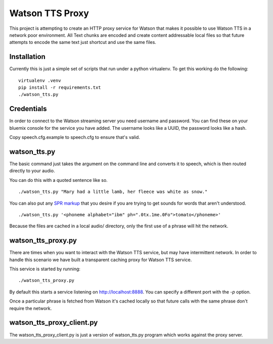 ==================
 Watson TTS Proxy
==================

This project is attempting to create an HTTP proxy service for Watson
that makes it possible to use Watson TTS in a network poor
environment. All Text chunks are encoded and create content
addressable local files so that future attempts to encode the same
text just shortcut and use the same files.

Installation
============

Currently this is just a simple set of scripts that run under a python
virtualenv. To get this working do the following:

::

   virtualenv .venv
   pip install -r requirements.txt
   ./watson_tts.py

Credentials
===========

In order to connect to the Watson streaming server you need username
and password. You can find these on your bluemix console for the
service you have added. The username looks like a UUID, the password
looks like a hash.

Copy speech.cfg.example to speech.cfg to ensure that's valid.


watson_tts.py
=============

The basic command just takes the argument on the command line and
converts it to speech, which is then routed directly to your audio.

You can do this with a quoted sentence like so.

::

   ./watson_tts.py "Mary had a little lamb, her fleece was white as snow."

You can also put any `SPR markup`_ that you desire if you are trying
to get sounds for words that aren't understood.

::

   ./watson_tts.py '<phoneme alphabet="ibm" ph=".0tx.1me.0Fo">tomato</phoneme>'

Because the files are cached in a local audio/ directory, only the
first use of a phrase will hit the network.


watson_tts_proxy.py
===================

There are times when you want to interact with the Watson TTS service,
but may have intermittent network. In order to handle this scenario we
have built a transparent caching proxy for Watson TTS service.

This service is started by running:

::

   ./watson_tts_proxy.py

By default this starts a service listening on
http://localhost:8888. You can specify a different port with the `-p`
option.

Once a particular phrase is fetched from Watson it's cached locally so
that future calls with the same phrase don't require the network.

watson_tts_proxy_client.py
==========================

The watson_tts_proxy_client.py is just a version of watson_tts.py
program which works against the proxy server.

.. _SPR markup: https://www.ibm.com/watson/developercloud/doc/text-to-speech/SPRs.shtml
